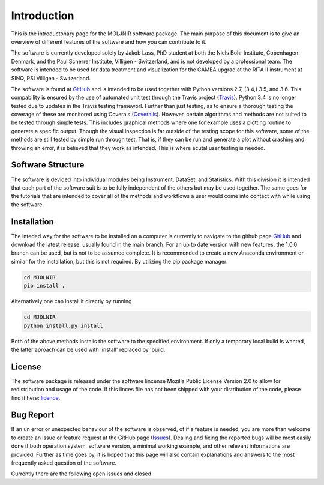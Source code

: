 Introduction
============

This is the introductonary page for the MOLJNIR software package. The main purpose of this document is to give an overview of different features of the software and how you can contribute to it.

The software is currently developed solely by Jakob Lass, PhD student at both the Niels Bohr Institute, Copenhagen - Denmark, and the Paul Scherrer Institute, Villigen - Switzerland, and is not developed by a professional team. The software is intended to be used for data treatment and visualization for the CAMEA upgrad at the RITA II instrument at SINQ, PSI Villigen - Switzerland. 

The software is found at GitHub_ and is intended to be used together with Python versions 2.7, (3.4,) 3.5, and 3.6. This compability is ensured by the use of automated unit test through the Travis project (Travis_). Python 3.4 is no longer tested due to updates in the Travis testing frameworl. Further than just testing, as to ensure a thorough testing the coverage of these are monitored using Coverals (Coveralls_). However, certain algorithms and methods are not suited to be tested through simple tests. This includes graphical methods where one for example uses a plotting routine to generate a specific output. Though the visual inspection is far outside of the testing scope for this software, some of the methods are still tested by simple run through test. That is, if they can be run and generate a plot without crashing and throwing an error, it is believed that they work as intended. This is where acutal user testing is needed. 

.. Module documentation
.. ^^^^^^^^^^^^^^^^^^^^
.. Each module is supposed to be independent from the rest of this software suit. That is, it is supposed
.. to be working on its one without the need of other peices or moduels. However,
.. some possitive synagy is possible....


Software Structure
^^^^^^^^^^^^^^^^^^

The software is devided into individual modules being Instrument, DataSet, and Statistics. With this division it is intended that each part of the software suit is to be fully independent of the others but may be used together. The same goes for the tutorials that are intended to cover all of the methods and workflows a user would come into contact with while using the software.

Installation
^^^^^^^^^^^^
The inteded way for the software to be installed on a computer is currently to navigate to the github page GitHub_ and download the latest release, usually found in the main branch. For an up to date version with new features, the 1.0.0 branch can be used, but is not to be assumed complete. It is recommended to create a new Anaconda environment or similar for the installation, but this is not required. By utilizing the pip package manager:

.. code-block:: bash

   cd MJOLNIR
   pip install .


Alternatively one can install it directly by running 

.. code-block:: bash

   cd MJOLNIR
   python install.py install


Both of the above methods installs the software to the specified environment. If only a temporary local build is wanted, the latter aproach can be used with 'install' replaced  by 'build.



License
^^^^^^^
The software package is released under the software lincense Mozilla Public License Version 2.0 |licence| to allow for redistribution and usage of the code. If this linces file has not been shipped with your distribution of the code, please find it here: licence_.


.. |licence| image:: https://img.shields.io/github/license/Jakob-Lass/MJOLNIR.svg   
   :alt: GitHub
   :target: https://github.com/Jakob-Lass/MJOLNIR/


.. _Licence: https://choosealicense.com/licenses/

.. _GitHub: https://github.com/Jakob-Lass/MJOLNIR/

.. _Coveralls: https://coveralls.io/github/Jakob-Lass/MJOLNIR/

.. _Travis: https://travis-ci.org/Jakob-Lass/MJOLNIR/

.. Contribution
.. ^^^^^^^^^^^^
.. include Contribution/Contribution.rst


Bug Report
^^^^^^^^^^
If an un error or unexpected behaviour of the software is observed, of if a feature is needed, you are more than welcome to create an issue or feature request at the GitHub page (Issues_). Dealing and fixing the reported bugs will be most easily done if both operation system, software version, a minimal working example, and other relevant informations are provided. Further as time goes by, it is hoped that this page will also contain explanations and answers to the most frequently asked question of the software. 

Currently there are the following open issues |open| and closed |closed|

.. |open| image:: https://img.shields.io/github/issues/Jakob-Lass/MJOLNIR.svg?style=plastic 
    :alt: Open GitHub issues
    :target: https://github.com/Jakob-Lass/MJOLNIR/

.. |closed| image:: https://img.shields.io/github/issues-closed/Jakob-Lass/MJOLNIR.svg?style=plastic
   :alt: Closed GitHub issues
   :target: https://github.com/Jakob-Lass/MJOLNIR/




.. _Issues: https://github.com/Jakob-Lass/MJOLNIR/issues
